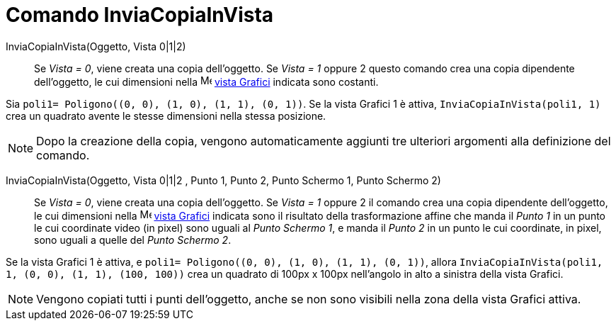 = Comando InviaCopiaInVista
:page-en: commands/AttachCopyToView
ifdef::env-github[:imagesdir: /it/modules/ROOT/assets/images]

InviaCopiaInVista(Oggetto, Vista 0|1|2)::
  Se _Vista = 0_, viene creata una copia dell'oggetto. Se _Vista = 1_ oppure 2 questo comando crea una copia dipendente
  dell'oggetto, le cui dimensioni nella image:16px-Menu_view_graphics.svg.png[Menu view graphics.svg,width=16,height=16]
  xref:/Vista_Grafici.adoc[vista Grafici] indicata sono costanti.

[EXAMPLE]
====

Sia `++poli1= Poligono((0, 0), (1, 0), (1, 1), (0, 1))++`. Se la vista Grafici 1 è attiva,
`++InviaCopiaInVista(poli1, 1)++` crea un quadrato avente le stesse dimensioni nella stessa posizione.

====

[NOTE]
====

Dopo la creazione della copia, vengono automaticamente aggiunti tre ulteriori argomenti alla definizione del comando.

====

InviaCopiaInVista(Oggetto, Vista 0|1|2 , Punto 1, Punto 2, Punto Schermo 1, Punto Schermo 2)::
  Se _Vista = 0_, viene creata una copia dell'oggetto. Se _Vista = 1_ oppure 2 il comando crea una copia dipendente
  dell'oggetto, le cui dimensioni nella image:16px-Menu_view_graphics.svg.png[Menu view graphics.svg,width=16,height=16]
  xref:/Vista_Grafici.adoc[vista Grafici] indicata sono il risultato della trasformazione affine che manda il _Punto 1_
  in un punto le cui coordinate video (in pixel) sono uguali al _Punto Schermo 1_, e manda il _Punto 2_ in un punto le
  cui coordinate, in pixel, sono uguali a quelle del _Punto Schermo 2_.

[EXAMPLE]
====

Se la vista Grafici 1 è attiva, e `++poli1= Poligono((0, 0), (1, 0), (1, 1), (0, 1))++`, allora
`++InviaCopiaInVista(poli1, 1, (0, 0), (1, 1), (100, 100))++` crea un quadrato di 100px x 100px nell'angolo in alto a
sinistra della vista Grafici.

====

[NOTE]
====

Vengono copiati tutti i punti dell'oggetto, anche se non sono visibili nella zona della vista Grafici attiva.

====
